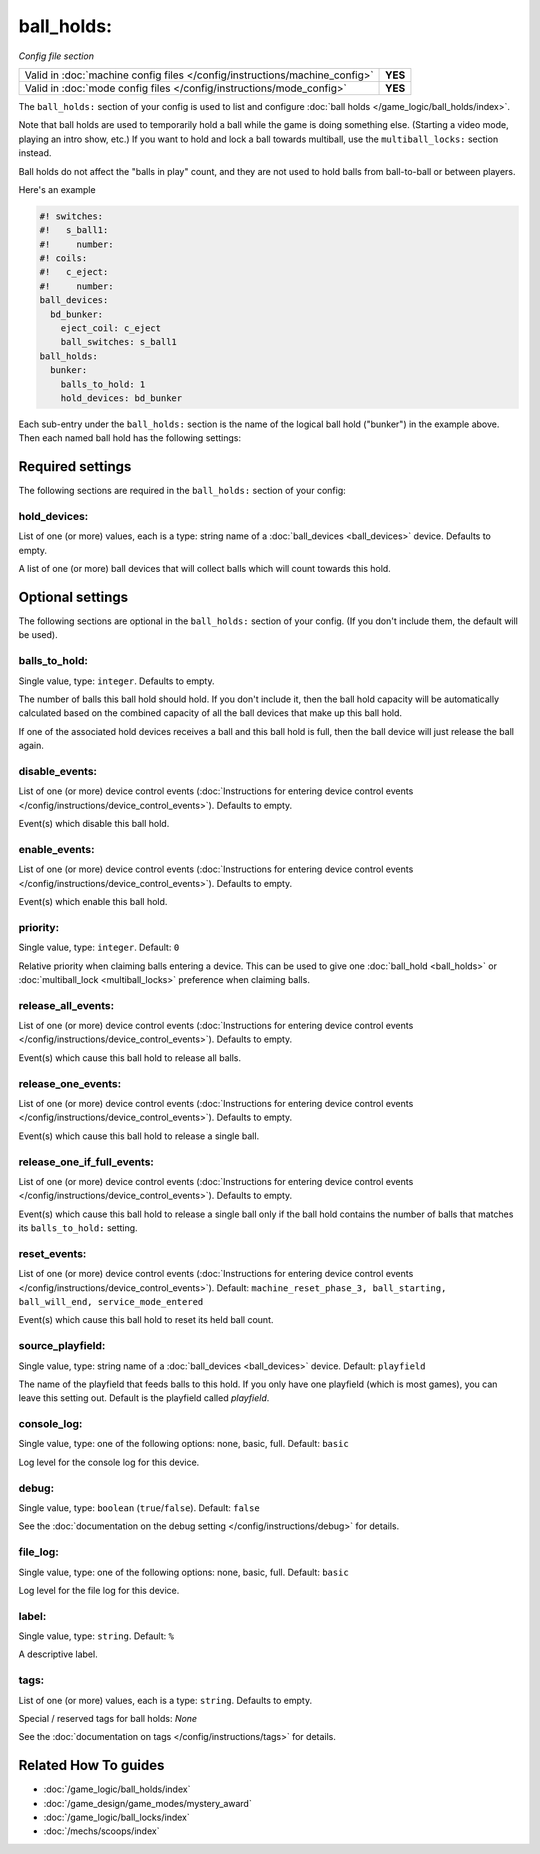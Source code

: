 ball_holds:
===========

*Config file section*

+----------------------------------------------------------------------------+---------+
| Valid in :doc:`machine config files </config/instructions/machine_config>` | **YES** |
+----------------------------------------------------------------------------+---------+
| Valid in :doc:`mode config files </config/instructions/mode_config>`       | **YES** |
+----------------------------------------------------------------------------+---------+

.. overview

The ``ball_holds:`` section of your config is used to list and configure
:doc:`ball holds </game_logic/ball_holds/index>`.

Note that ball holds are used to temporarily hold a ball while the game is doing something
else. (Starting a video mode, playing an intro show, etc.) If you want to hold and lock
a ball towards multiball, use the ``multiball_locks:`` section instead.

Ball holds do not affect the "balls in play" count, and they are not used
to hold balls from ball-to-ball or between players.

Here's an example

.. code-block:: mpf-config

   #! switches:
   #!   s_ball1:
   #!     number:
   #! coils:
   #!   c_eject:
   #!     number:
   ball_devices:
     bd_bunker:
       eject_coil: c_eject
       ball_switches: s_ball1
   ball_holds:
     bunker:
       balls_to_hold: 1
       hold_devices: bd_bunker

Each sub-entry under the ``ball_holds:`` section is the name of the logical ball
hold ("bunker") in the example above. Then each named ball hold has the
following settings:

.. config


Required settings
-----------------

The following sections are required in the ``ball_holds:`` section of your config:

hold_devices:
~~~~~~~~~~~~~
List of one (or more) values, each is a type: string name of a :doc:`ball_devices <ball_devices>` device. Defaults to empty.

A list of one (or more) ball devices that will collect balls which
will count towards this hold.


Optional settings
-----------------

The following sections are optional in the ``ball_holds:`` section of your config. (If you don't include them, the default will be used).

balls_to_hold:
~~~~~~~~~~~~~~
Single value, type: ``integer``. Defaults to empty.

The number of balls this ball hold should hold. If you don't include it, then
the ball hold capacity will be automatically calculated based on the combined
capacity of all the ball devices that make up this ball hold.

If one of the associated hold devices receives a ball and this ball hold is
full, then the ball device will just release the ball again.

disable_events:
~~~~~~~~~~~~~~~
List of one (or more) device control events (:doc:`Instructions for entering device control events </config/instructions/device_control_events>`). Defaults to empty.

Event(s) which disable this ball hold.

enable_events:
~~~~~~~~~~~~~~
List of one (or more) device control events (:doc:`Instructions for entering device control events </config/instructions/device_control_events>`). Defaults to empty.

Event(s) which enable this ball hold.

priority:
~~~~~~~~~
Single value, type: ``integer``. Default: ``0``

Relative priority when claiming balls entering a device.
This can be used to give one :doc:`ball_hold <ball_holds>` or
:doc:`multiball_lock <multiball_locks>` preference when claiming balls.

release_all_events:
~~~~~~~~~~~~~~~~~~~
List of one (or more) device control events (:doc:`Instructions for entering device control events </config/instructions/device_control_events>`). Defaults to empty.

Event(s) which cause this ball hold to release all balls.

release_one_events:
~~~~~~~~~~~~~~~~~~~
List of one (or more) device control events (:doc:`Instructions for entering device control events </config/instructions/device_control_events>`). Defaults to empty.

Event(s) which cause this ball hold to release a single ball.

release_one_if_full_events:
~~~~~~~~~~~~~~~~~~~~~~~~~~~
List of one (or more) device control events (:doc:`Instructions for entering device control events </config/instructions/device_control_events>`). Defaults to empty.

Event(s) which cause this ball hold to release a single ball only if the ball
hold contains the number of balls that matches its ``balls_to_hold:`` setting.

reset_events:
~~~~~~~~~~~~~
List of one (or more) device control events (:doc:`Instructions for entering device control events </config/instructions/device_control_events>`). Default: ``machine_reset_phase_3, ball_starting, ball_will_end, service_mode_entered``

Event(s) which cause this ball hold to reset its held ball count.

source_playfield:
~~~~~~~~~~~~~~~~~
Single value, type: string name of a :doc:`ball_devices <ball_devices>` device. Default: ``playfield``

The name of the playfield that feeds balls to this hold. If you only
have one playfield (which is most games), you can leave this setting
out. Default is the playfield called *playfield*.

console_log:
~~~~~~~~~~~~
Single value, type: one of the following options: none, basic, full. Default: ``basic``

Log level for the console log for this device.

debug:
~~~~~~
Single value, type: ``boolean`` (``true``/``false``). Default: ``false``

See the :doc:`documentation on the debug setting </config/instructions/debug>`
for details.

file_log:
~~~~~~~~~
Single value, type: one of the following options: none, basic, full. Default: ``basic``

Log level for the file log for this device.

label:
~~~~~~
Single value, type: ``string``. Default: ``%``

A descriptive label.

tags:
~~~~~
List of one (or more) values, each is a type: ``string``. Defaults to empty.

Special / reserved tags for ball holds: *None*

See the :doc:`documentation on tags </config/instructions/tags>` for details.


Related How To guides
---------------------

* :doc:`/game_logic/ball_holds/index`
* :doc:`/game_design/game_modes/mystery_award`
* :doc:`/game_logic/ball_locks/index`
* :doc:`/mechs/scoops/index`
